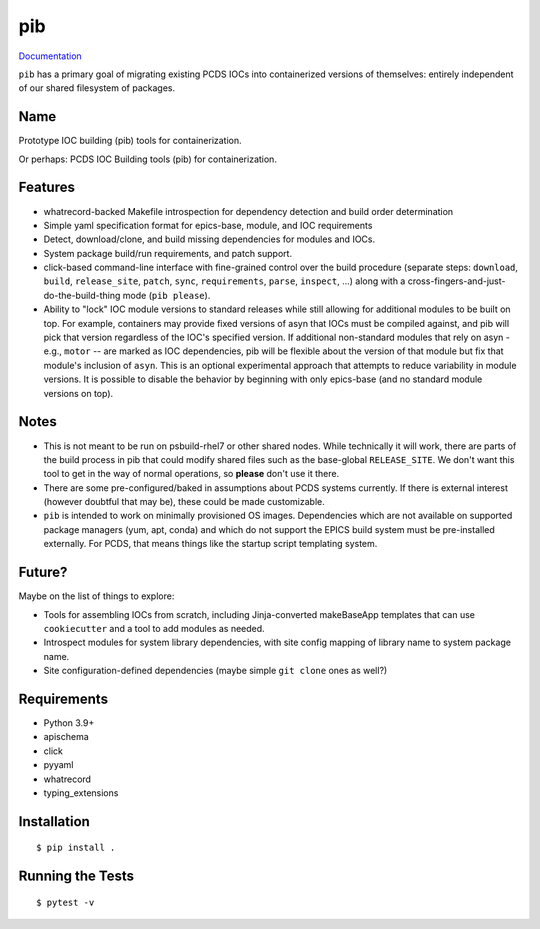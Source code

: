 ===
pib
===

.. image:: https://img.shields.io/pypi/v/pib.svg
        :target: https://pypi.python.org/pypi/pib

`Documentation <https://pcdshub.github.io/pib/>`_

``pib`` has a primary goal of migrating existing PCDS IOCs into containerized
versions of themselves: entirely independent of our shared filesystem of
packages.

Name
----

Prototype IOC building (pib) tools for containerization.

Or perhaps: PCDS IOC Building tools (pib) for containerization.

Features
--------

* whatrecord-backed Makefile introspection for dependency detection and build
  order determination
* Simple yaml specification format for epics-base, module, and IOC requirements
* Detect, download/clone, and build missing dependencies for modules and IOCs.
* System package build/run requirements, and patch support.
* click-based command-line interface with fine-grained control over the build
  procedure (separate steps: ``download``, ``build``, ``release_site``,
  ``patch``, ``sync``, ``requirements``, ``parse``, ``inspect``, ...) along
  with a cross-fingers-and-just-do-the-build-thing mode (``pib please``).
* Ability to "lock" IOC module versions to standard releases while still
  allowing for additional modules to be built on top. For example, containers
  may provide fixed versions of asyn that IOCs must be compiled against, and pib
  will pick that version regardless of the IOC's specified version.  If
  additional non-standard modules that rely on asyn - e.g., ``motor`` --
  are marked as IOC dependencies, pib will be flexible about the version of
  that module but fix that module's inclusion of ``asyn``.
  This is an optional experimental approach that attempts to reduce variability
  in module versions. It is possible to disable the behavior by beginning
  with only epics-base (and no standard module versions on top).

Notes
-----

* This is not meant to be run on psbuild-rhel7 or other shared nodes.  While
  technically it will work, there are parts of the build process in pib that
  could modify shared files such as the base-global ``RELEASE_SITE``.  We don't
  want this tool to get in the way of normal operations, so **please** don't
  use it there.
* There are some pre-configured/baked in assumptions about PCDS systems
  currently.  If there is external interest (however doubtful that may be),
  these could be made customizable.
* ``pib`` is intended to work on minimally provisioned OS images.  Dependencies
  which are not available on supported package managers (yum, apt, conda) and
  which do not support the EPICS build system must be pre-installed externally.
  For PCDS, that means things like the startup script templating system.

Future?
-------

Maybe on the list of things to explore:

* Tools for assembling IOCs from scratch, including Jinja-converted
  makeBaseApp templates that can use ``cookiecutter`` and a tool to add
  modules as needed.
* Introspect modules for system library dependencies, with site config
  mapping of library name to system package name.
* Site configuration-defined dependencies (maybe simple ``git clone`` ones as
  well?)


Requirements
------------

* Python 3.9+
* apischema
* click
* pyyaml
* whatrecord
* typing_extensions

Installation
------------

::

  $ pip install .

Running the Tests
-----------------
::

  $ pytest -v
